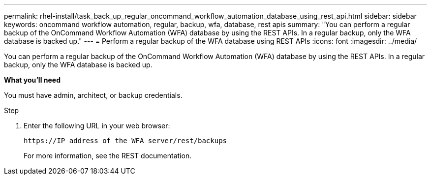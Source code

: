 ---
permalink: rhel-install/task_back_up_regular_oncommand_workflow_automation_database_using_rest_api.html
sidebar: sidebar
keywords: oncommand workflow automation, regular, backup, wfa, database, rest apis
summary: "You can perform a regular backup of the OnCommand Workflow Automation (WFA) database by using the REST APIs. In a regular backup, only the WFA database is backed up."
---
= Perform a regular backup of the WFA database using REST APIs
:icons: font
:imagesdir: ../media/

[.lead]
You can perform a regular backup of the OnCommand Workflow Automation (WFA) database by using the REST APIs. In a regular backup, only the WFA database is backed up.

*What you'll need*

You must have admin, architect, or backup credentials.

.Step
. Enter the following URL in your web browser:
+
`+https://IP address of the WFA server/rest/backups+`
+
For more information, see the REST documentation.
